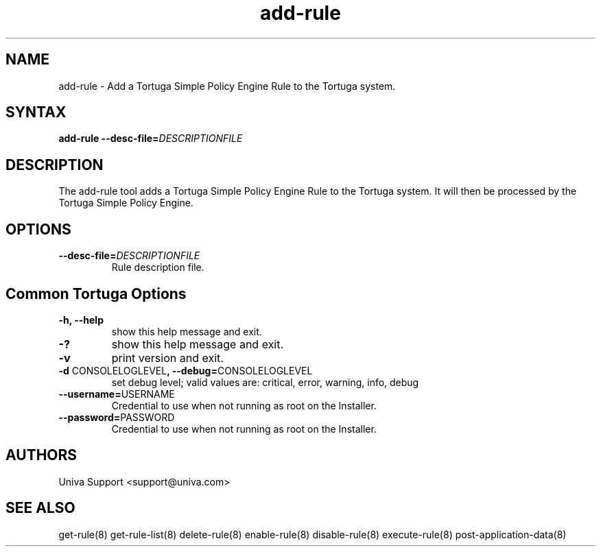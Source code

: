.\" Copyright 2008-2018 Univa Corporation
.\"
.\" Licensed under the Apache License, Version 2.0 (the "License");
.\" you may not use this file except in compliance with the License.
.\" You may obtain a copy of the License at
.\"
.\"    http://www.apache.org/licenses/LICENSE-2.0
.\"
.\" Unless required by applicable law or agreed to in writing, software
.\" distributed under the License is distributed on an "AS IS" BASIS,
.\" WITHOUT WARRANTIES OR CONDITIONS OF ANY KIND, either express or implied.
.\" See the License for the specific language governing permissions and
.\" limitations under the License.

.TH "add-rule" "8" "6.3" "Univa" "Tortuga"
.SH "NAME"
.LP
add-rule - Add a Tortuga Simple Policy Engine Rule to the Tortuga system.
.SH "SYNTAX"
.LP
\fBadd-rule --desc-file=\fIDESCRIPTIONFILE\fB
.SH "DESCRIPTION"
.LP
The add-rule tool adds a Tortuga Simple Policy Engine Rule to the Tortuga system.  It will then be processed by the Tortuga Simple Policy Engine.
.LP
.SH "OPTIONS"
.LP
.TP
\fB--desc-file=\fIDESCRIPTIONFILE
Rule description file.
.LP
.SH "Common Tortuga Options"
.LP
.TP
\fB-h, --help
show this help message and exit.
.TP
\fB-?
show this help message and exit.
.TP
\fB-v
print version and exit.
.TP
\fB-d \fPCONSOLELOGLEVEL\fB, --debug=\fPCONSOLELOGLEVEL
set debug level; valid values are: critical, error, warning, info, debug
.TP
\fB--username=\fPUSERNAME
Credential to use when not running as root on the Installer.
.TP
\fB--password=\fPPASSWORD
Credential to use when not running as root on the Installer.
.\".SH "EXAMPLES"
.\".LP
.SH "AUTHORS"
.LP
Univa Support <support@univa.com>
.SH "SEE ALSO"
.LP
get-rule(8)
get-rule-list(8)
delete-rule(8)
enable-rule(8)
disable-rule(8)
execute-rule(8)
post-application-data(8)
